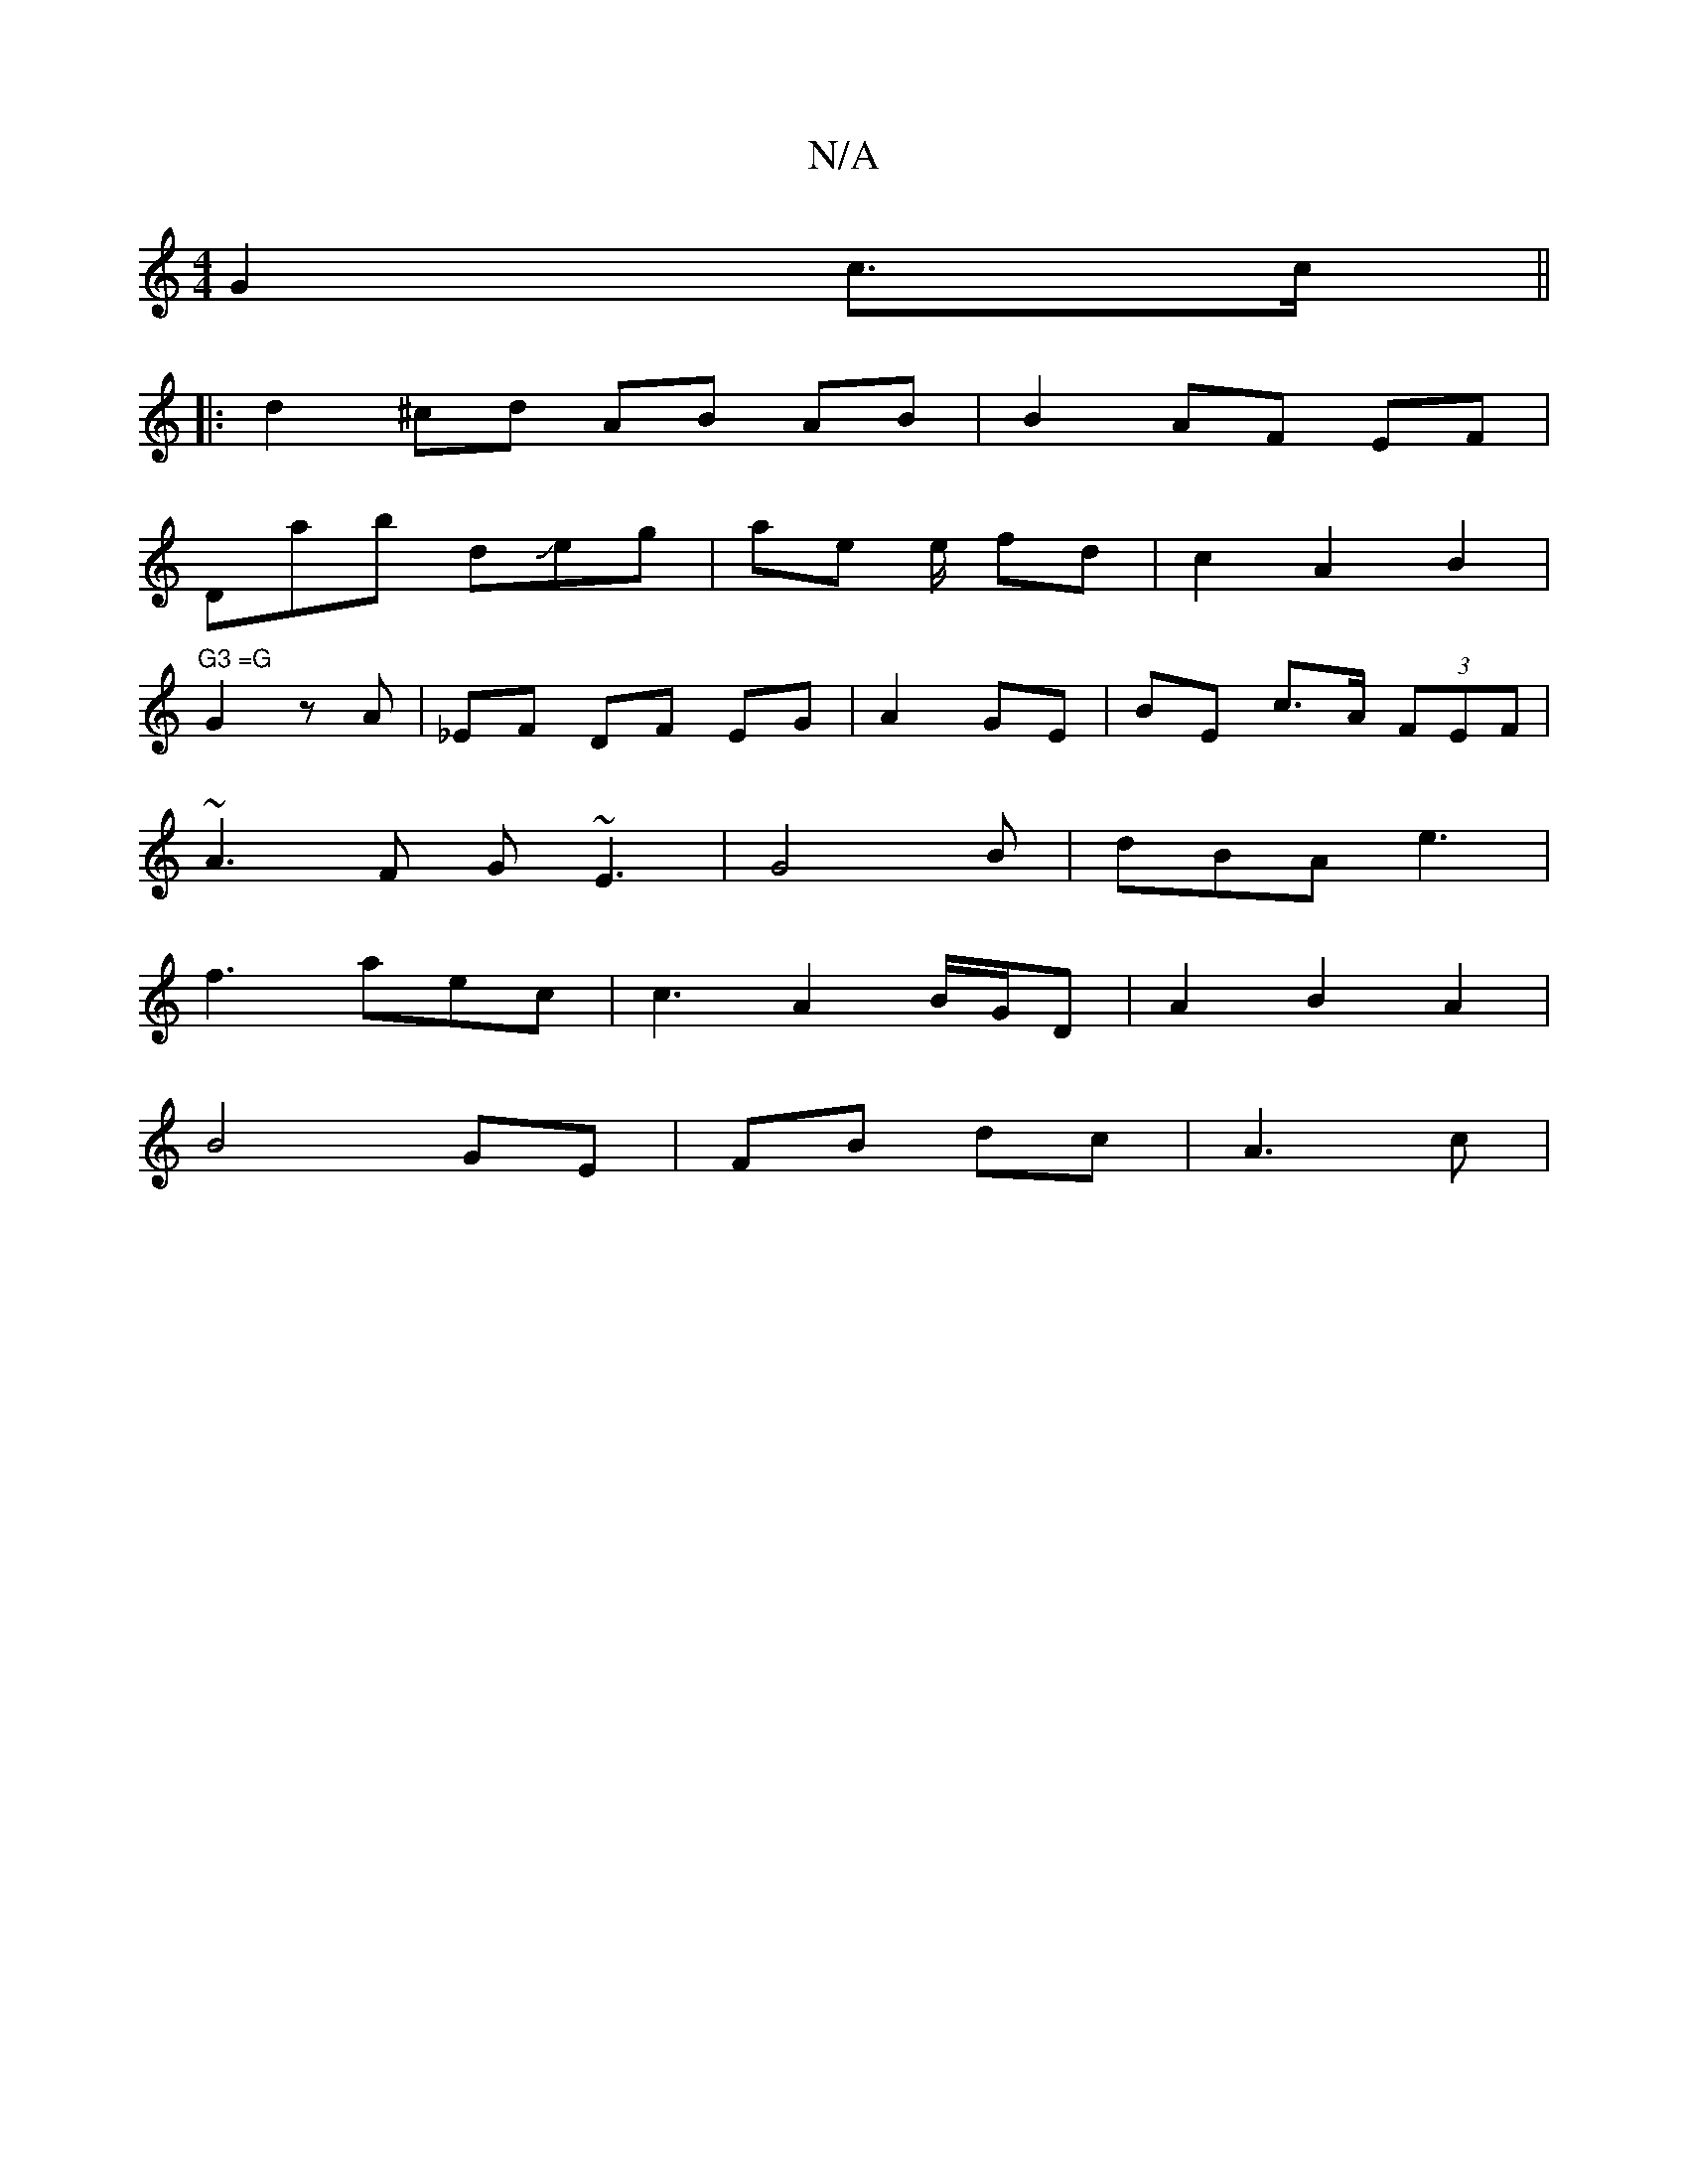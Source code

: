 X:1
T:N/A
M:4/4
R:N/A
K:Cmajor
 G2 c>c ||
|: d2 ^cd AB AB|B2 AF EF|
Dab dJeg|ae e/ fd | c2 A2 B2 |"G3 =G 
G2 zA | _EF DF EG | A2 GE | BE c>A (3FEF |
~A3 F G~E3|G4 B | dBA e3 |
f3 aec | c3 A2 B/G/D|A2 B2 A2 |
B4 GE | FB dc | A3 c | 